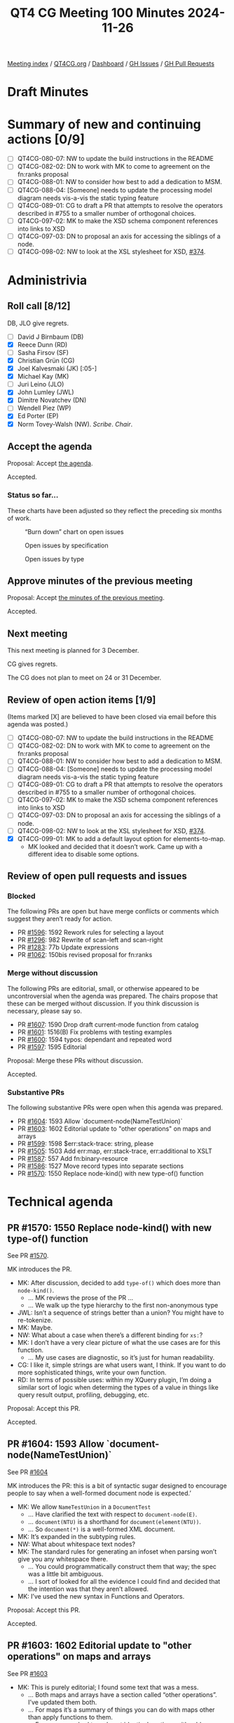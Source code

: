 :PROPERTIES:
:ID:       85FAB0E0-4D77-4241-B56D-7070530F1734
:END:
#+title: QT4 CG Meeting 100 Minutes 2024-11-26
#+author: Norm Tovey-Walsh
#+filetags: :qt4cg:
#+options: html-style:nil h:6 toc:nil
#+html_head: <link rel="stylesheet" type="text/css" href="/meeting/css/htmlize.css"/>
#+html_head: <link rel="stylesheet" type="text/css" href="../../../css/style.css"/>
#+html_head: <link rel="shortcut icon" href="/img/QT4-64.png" />
#+html_head: <link rel="apple-touch-icon" sizes="64x64" href="/img/QT4-64.png" type="image/png" />
#+html_head: <link rel="apple-touch-icon" sizes="76x76" href="/img/QT4-76.png" type="image/png" />
#+html_head: <link rel="apple-touch-icon" sizes="120x120" href="/img/QT4-120.png" type="image/png" />
#+html_head: <link rel="apple-touch-icon" sizes="152x152" href="/img/QT4-152.png" type="image/png" />
#+options: author:nil email:nil creator:nil timestamp:nil
#+startup: showall

[[../][Meeting index]] / [[https://qt4cg.org][QT4CG.org]] / [[https://qt4cg.org/dashboard][Dashboard]] / [[https://github.com/qt4cg/qtspecs/issues][GH Issues]] / [[https://github.com/qt4cg/qtspecs/pulls][GH Pull Requests]]

#+TOC: headlines 6

* Draft Minutes
:PROPERTIES:
:unnumbered: t
:CUSTOM_ID: minutes
:END:

* Summary of new and continuing actions [0/9]
:PROPERTIES:
:unnumbered: t
:CUSTOM_ID: new-actions
:END:

+ [ ] QT4CG-080-07: NW to update the build instructions in the README
+ [ ] QT4CG-082-02: DN to work with MK to come to agreement on the fn:ranks proposal
+ [ ] QT4CG-088-01: NW to consider how best to add a dedication to MSM.
+ [ ] QT4CG-088-04: [Someone] needs to update the processing model diagram needs vis-a-vis the static typing feature
+ [ ] QT4CG-089-01: CG to draft a PR that attempts to resolve the operators described in #755 to a smaller number of orthogonal choices.
+ [ ] QT4CG-097-02: MK to make the XSD schema component references into links to XSD
+ [ ] QT4CG-097-03: DN to proposal an axis for accessing the siblings of a node.
+ [ ] QT4CG-098-02: NW to look at the XSL stylesheet for XSD, [[https://github.com/qt4cg/qtspecs/issues/374][#374]].

* Administrivia
:PROPERTIES:
:CUSTOM_ID: administrivia
:END:

** Roll call [8/12]
:PROPERTIES:
:CUSTOM_ID: roll-call
:END:

DB, JLO give regrets.

+ [ ] David J Birnbaum (DB)
+ [X] Reece Dunn (RD)
+ [ ] Sasha Firsov (SF)
+ [X] Christian Grün (CG)
+ [X] Joel Kalvesmaki (JK) [:05-]
+ [X] Michael Kay (MK)
+ [ ] Juri Leino (JLO)
+ [X] John Lumley (JWL)
+ [X] Dimitre Novatchev (DN)
+ [ ] Wendell Piez (WP)
+ [X] Ed Porter (EP)
+ [X] Norm Tovey-Walsh (NW). /Scribe/. /Chair/.

** Accept the agenda
:PROPERTIES:
:CUSTOM_ID: agenda
:END:

Proposal: Accept [[../../agenda/2024/11-26.html][the agenda]].

Accepted.

*** Status so far…
:PROPERTIES:
:CUSTOM_ID: so-far
:END:

These charts have been adjusted so they reflect the preceding six months of work.

#+CAPTION: “Burn down” chart on open issues
#+NAME:   fig:open-issues
[[./issues-open-2024-11-26.png]]

#+CAPTION: Open issues by specification
#+NAME:   fig:open-issues-by-spec
[[./issues-by-spec-2024-11-26.png]]

#+CAPTION: Open issues by type
#+NAME:   fig:open-issues-by-type
[[./issues-by-type-2024-11-26.png]]

** Approve minutes of the previous meeting
:PROPERTIES:
:CUSTOM_ID: approve-minutes
:END:

Proposal: Accept [[../../minutes/2024/11-19.html][the minutes of the previous meeting]].

Accepted.

** Next meeting
:PROPERTIES:
:CUSTOM_ID: next-meeting
:END:

This next meeting is planned for 3 December.

CG gives regrets.

The CG does not plan to meet on 24 or 31 December.

** Review of open action items [1/9]
:PROPERTIES:
:CUSTOM_ID: open-actions
:END:

(Items marked [X] are believed to have been closed via email before
this agenda was posted.)

+ [ ] QT4CG-080-07: NW to update the build instructions in the README
+ [ ] QT4CG-082-02: DN to work with MK to come to agreement on the fn:ranks proposal
+ [ ] QT4CG-088-01: NW to consider how best to add a dedication to MSM.
+ [ ] QT4CG-088-04: [Someone] needs to update the processing model diagram needs vis-a-vis the static typing feature
+ [ ] QT4CG-089-01: CG to draft a PR that attempts to resolve the operators described in #755 to a smaller number of orthogonal choices.
+ [ ] QT4CG-097-02: MK to make the XSD schema component references into links to XSD
+ [ ] QT4CG-097-03: DN to proposal an axis for accessing the siblings of a node.
+ [ ] QT4CG-098-02: NW to look at the XSL stylesheet for XSD, [[https://github.com/qt4cg/qtspecs/issues/374][#374]].
+ [X] QT4CG-099-01: MK to add a default layout option for elements-to-map.
  + MK looked and decided that it doesn’t work. Came up with a different idea to
    disable some options.

** Review of open pull requests and issues
:PROPERTIES:
:CUSTOM_ID: open-pull-requests
:END:

*** Blocked
:PROPERTIES:
:CUSTOM_ID: blocked
:END:

The following PRs are open but have merge conflicts or comments which
suggest they aren’t ready for action.

+ PR [[https://qt4cg.org/dashboard/#pr-1596][#1596]]: 1592 Rework rules for selecting a layout
+ PR [[https://qt4cg.org/dashboard/#pr-1296][#1296]]: 982 Rewrite of scan-left and scan-right
+ PR [[https://qt4cg.org/dashboard/#pr-1283][#1283]]: 77b Update expressions
+ PR [[https://qt4cg.org/dashboard/#pr-1062][#1062]]: 150bis revised proposal for fn:ranks

*** Merge without discussion
:PROPERTIES:
:CUSTOM_ID: merge-without-discussion
:END:

The following PRs are editorial, small, or otherwise appeared to be
uncontroversial when the agenda was prepared. The chairs propose that
these can be merged without discussion. If you think discussion is
necessary, please say so.

+ PR [[https://qt4cg.org/dashboard/#pr-1607][#1607]]: 1590 Drop draft current-mode function from catalog
+ PR [[https://qt4cg.org/dashboard/#pr-1601][#1601]]: 1516(B) Fix problems with testing examples
+ PR [[https://qt4cg.org/dashboard/#pr-1600][#1600]]: 1594 typos: dependant and repeated word
+ PR [[https://qt4cg.org/dashboard/#pr-1597][#1597]]: 1595 Editorial

Proposal: Merge these PRs without discussion.

Accepted.

*** Substantive PRs
:PROPERTIES:
:CUSTOM_ID: substantive
:END:

The following substantive PRs were open when this agenda was prepared.

+ PR [[https://qt4cg.org/dashboard/#pr-1604][#1604]]: 1593 Allow `document-node(NameTestUnion)`
+ PR [[https://qt4cg.org/dashboard/#pr-1603][#1603]]: 1602 Editorial update to "other operations" on maps and arrays
+ PR [[https://qt4cg.org/dashboard/#pr-1599][#1599]]: 1598 $err:stack-trace: string, please
+ PR [[https://qt4cg.org/dashboard/#pr-1505][#1505]]: 1503 Add err:map, err:stack-trace, err:additional to XSLT
+ PR [[https://qt4cg.org/dashboard/#pr-1587][#1587]]: 557 Add fn:binary-resource
+ PR [[https://qt4cg.org/dashboard/#pr-1586][#1586]]: 1527 Move record types into separate sections
+ PR [[https://qt4cg.org/dashboard/#pr-1570][#1570]]: 1550 Replace node-kind() with new type-of() function

* Technical agenda
:PROPERTIES:
:CUSTOM_ID: technical-agenda
:END:

** PR #1570: 1550 Replace node-kind() with new type-of() function
:PROPERTIES:
:CUSTOM_ID: pr-1570
:END:
See PR [[https://qt4cg.org/dashboard/#pr-1570][#1570]].

MK introduces the PR. 

+ MK: After discussion, decided to add ~type-of()~ which does more than ~node-kind()~.
  + … MK reviews the prose of the PR …
  + … We walk up the type hierarchy to the first non-anonymous type
+ JWL: Isn’t a sequence of strings better than a union? You might have to re-tokenize.
+ MK: Maybe.
+ NW: What about a case when there’s a different binding for ~xs:~?
+ MK: I don’t have a very clear picture of what the use cases are for this function.
  + … My use cases are diagnostic, so it’s just for human readability.
+ CG: I like it, simple strings are what users want, I think. If you want to do
  more sophisticated things, write your own function.
+ RD: In terms of possible uses: within my XQuery plugin, I’m doing a similar
  sort of logic when determing the types of a value in things like query result
  output, profiling, debugging, etc.

Proposal: Accept this PR.

Accepted.

** PR #1604: 1593 Allow `document-node(NameTestUnion)`
:PROPERTIES:
:CUSTOM_ID: pr-1604
:END:
See PR [[https://qt4cg.org/dashboard/#pr-1604][#1604]]

MK introduces the PR: this is a bit of syntactic sugar designed to encourage
people to say when a well-formed document node is expected.’

+ MK: We allow ~NameTestUnion~ in a ~DocumentTest~
  + … Have clarified the text with respect to ~document-node(E)~.
  + … ~document(NTU)~ is a shorthand for ~document(element(NTU))~.
  + … So ~document(*)~ is a well-formed XML document.
+ MK: It’s expanded in the subtyping rules.
+ NW: What about whitespace text nodes?
+ MK: The standard rules for generating an infoset when parsing won’t give you
  any whitespace there.
  + … You could programmatically construct them that way; the spec was a little
    bit ambiguous.
  + … I sort of looked for all the evidence I could find and decided that the
    intention was that they aren’t allowed.
+ MK: I’ve used the new syntax in Functions and Operators.

Proposal: Accept this PR.

Accepted.

** PR #1603: 1602 Editorial update to "other operations" on maps and arrays
:PROPERTIES:
:CUSTOM_ID: pr-1603
:END:
See PR [[https://qt4cg.org/dashboard/#pr-1603][#1603]]

+ MK: This is purely editorial; I found some text that was a mess.
  + … Both maps and arrays have a section called “other operations”. I’ve
    updated them both.
  + … For maps it’s a summary of things you can do with maps other than apply
    functions to them.
  + … For arrays, we had two almost identical sections with odd headings.
  + … Rewrote the section to say something useful.

Proposal: Accept this PR.

Accepted.

** PR #1599: 1598 $err:stack-trace: string, please
:PROPERTIES:
:CUSTOM_ID: pr-1599
:END:
See PR [[https://qt4cg.org/dashboard/#pr-1599][#1599]]

+ CG: This is pretty small. We’ve talked about it several times.
  + … I’d like to change the type of the ~$err:stack-trace~ from function to
    string so that it’s easier to serialize.
  + … The CG should be able to provide a lazy string if it takes too much time
    to materialize.
+ MK: I think you’re probably right.
+ RD: What effect would this have on compatibility. If someone wanted to call
  this across different implementations. Wouldn’t they have to do
  implementation-specific things for the stack trace.
+ CG: The stack tracke string is entirely implementation defined.

Some discussion of the return type.

+ MK: I think we should prescribe a string or nothing. If you want to parse it,
  you’ll have to know what product you’re dealing with.

Proposal: Accept this PR.

Accepted.

** PR #1505: 1503 Add err:map, err:stack-trace, err:additional to XSLT
:PROPERTIES:
:CUSTOM_ID: pr-1505
:END:
See PR [[https://qt4cg.org/dashboard/#pr-1505][#1505]]

+ MK: I think we can accept this contingent on making the equivalent change.
  + … MK walks through the prose of the PR; it brings XSLT in line with the
    XPath changes.

Proposal: Accept this PR.

Accepted.

MK to make the corresponding change to ~$err:stack-trace~ and then merge the PR.

** PR #1586: 1527 Move record types into separate sections
:PROPERTIES:
:CUSTOM_ID: pr-1586
:END:
See PR [[https://qt4cg.org/dashboard/#pr-1586][#1586]]

+ MK: This is also primarily editorial. I also picked up the change to add a
  named record type for key-value pairs. It was a separate issue but in the same
  general area.
 
MK reviews how the material is presented.

This PR involves stylesheet changes so it’s not usefully presented in the
formatted PR. We’re looking at a local build on MK’s machine.

+ MK: The ~map:pairs()~ function now has a link to the ~key-value-pair~ record
  type in a free-standing section.
  + … There’s a bit of a consistency issue regarding which are extensible and
    which aren’t.
  + … Generally on input we want to accept additional properties and ignore
    them.
+ MK: There are about 5 record types now.
  + … I’ve anticipated putting them in the fn: namespace and adding them to the
    static context.
+ RD: Do we have the declare item type syntax standardized?
+ MK: Declare record is standardized in XQuery
+ RD: Should we also have a signature for those?
+ MK: If we put them as implicitly declared records, you also get a constructor
  function for them. So ~fn:key-value-pair~ duplicates the ~map:pair~ function.
+ RD: Should we make the record type with that implicit constructor?
+ MK: I think it’s logical to have the record and the constructor function
  having the same name.
+ RD: What I mean is replace ~map:pair~ with the ~map-pair~ record type.
+ MK: Yes, I think that’s where this leads.
+ CG: Could it just be ~pair~? Do we have other pairs?
+ MK: That’s an open question. Currently, we use the name ~pair~ qualified by
  ~map:~. If we called the record type ~map-pair~, I think we’d have enough
  context for it.
+ JWL: I’m in favor of using ~key-value-pair~, not just ~pair~ or ~map-pair~.

Proposal: Accept this PR.

Accepted.

** PR #1587: 557 Add fn:binary-resource
:PROPERTIES:
:CUSTOM_ID: pr-1587
:END:
See PR [[https://qt4cg.org/dashboard/#pr-1587][#1587]]

+ MK: This is a bit related to what we do about the EXPath file and binary modules.
  + … This allows us to read a binary resource.
  + … (The PR also tidies up a lot of things about base URIs in the static and
    dynamic contexts.)
+ MK: There’s a big question about what we call this function.
  + MK: … The function is completely straightforward.
  + MK: … Wait, the paragraph about mapping to URIs is wrong.
+ MK: There needs to be a parallel change about binary resources. Unfinished business.
+ JWL: The result type doesn’t have an option on it, but the rules say it could be.
  + … Are we going to try to get an output method to output a binary resource?
+ MK: That gets to the thorny question of functions with side effects.
+ JWL: No, I mean as part of the serialization.
+ NW: I think JWL is only proposing that we need a ~binary~ output method.
+ CG: The function is marked as deterministic, does that mean it always needs to
  return the same result?
+ MK: Yes, I think I decided to be consistent with the other resource functions.
  + … I’m not happy about that, but this didn’t seem to be the right place to
    change it.
+ CG: All the functions in the file module are all non-deterministic, so you can
  decide which ones to use.
+ DN: In the summary of the function it says it returns binary, but it should
  say that it returns ~xs:base64Binary~ to avoid confusion.
  + … To me, “resource” means a URL or a URI, not the content. I’d prefer to
    have a more exact name like: ~binary-resource-content~.
+ NW: I suppose we could go with ~binary-doc~ for parallelism?
+ MK: Maybe, but we tend to think of ~doc~ as XML documents.
+ DN: Is it meaningful to ask what kind of format it is, in the case when it’s an
  executable?
+ MK: It’s a question as to whether this relates in any way to HTTP content types.
+ DN: Maybe we could have some way of getting more information about the type of
  the resource.
+ JWL: The example we use the EXPath binary specification is things like images.
  + … There’s typically a MIME type, but you can also sniff.
+ MK: From the magic bytes at the start.
+ RD: I think it would be more useful to have MIME type detection as a separate function.
+ NW: MIME type detection is just a mapping to filename extensions these days, so less useful.
+ DN: Binary can be a little bit risky. It has security implications maybe?
  Maybe there should be some warning for this. And should there be an additional
  parameter for virus checking?
  + … Maybe in some applications we would not want the function to be deterministic.
+ MK: I think that’s a valid point, but determinism is completely orthogonal to
  the question of what the resource type is.
  + … I think the security implications are orthogonal as well. JavaScript is
    text and it can do anything it likes.
+ JK: I wonder if there are any thoughts about what to do about the file library.
+ MK: The specification depends totally on assumptions about order of execution
  that ends up being thoroughly unsatisfactory from a specification point of
  view, but livable from a product perspective.

* Any other business
:PROPERTIES:
:CUSTOM_ID: any-other-business
:END:

+ NW: JWL was working on the binary specification, would you like to show us
  some of that?

JWL demos the progress he’s made porting the EXPath Binary specification to the
QT4 workflow.

+ JK: Nice work!

* Adjourned
:PROPERTIES:
:CUSTOM_ID: adjourned
:END:

